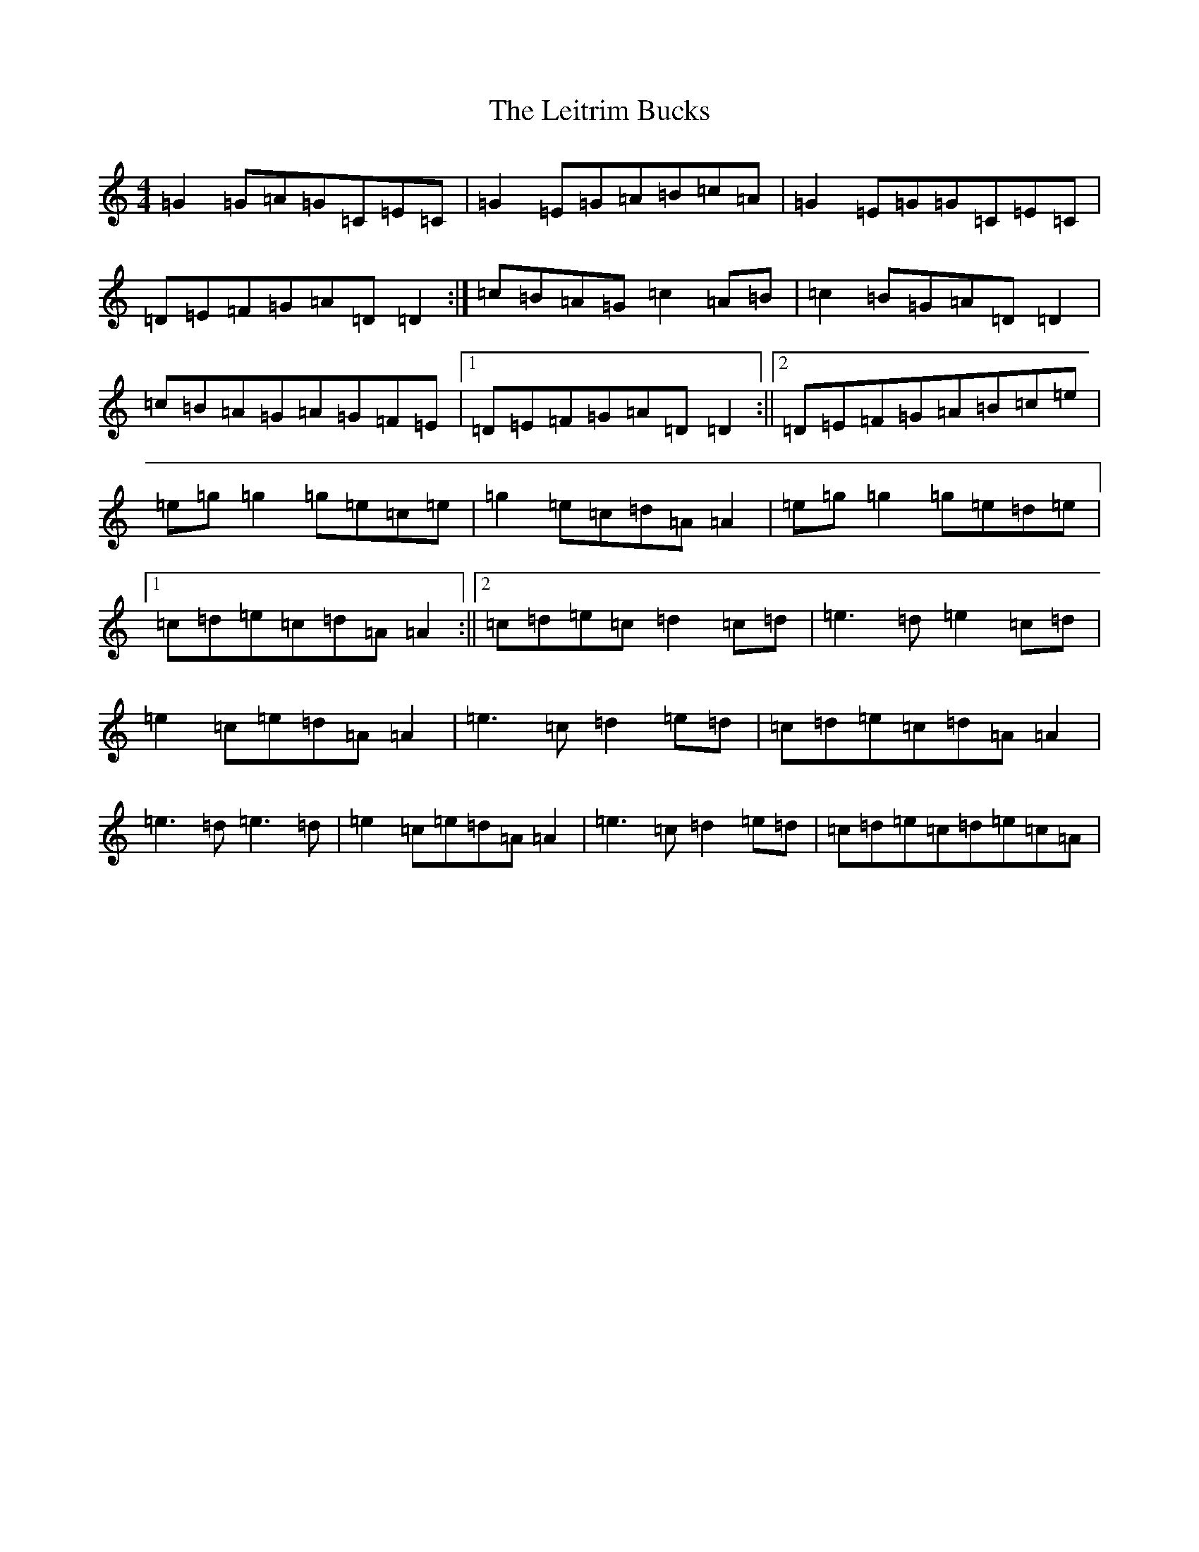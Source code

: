 X: 12326
T: Leitrim Bucks, The
S: https://thesession.org/tunes/3472#setting3472
R: reel
M:4/4
L:1/8
K: C Major
=G2=G=A=G=C=E=C|=G2=E=G=A=B=c=A|=G2=E=G=G=C=E=C|=D=E=F=G=A=D=D2:|=c=B=A=G=c2=A=B|=c2=B=G=A=D=D2|=c=B=A=G=A=G=F=E|1=D=E=F=G=A=D=D2:||2=D=E=F=G=A=B=c=e|=e=g=g2=g=e=c=e|=g2=e=c=d=A=A2|=e=g=g2=g=e=d=e|1=c=d=e=c=d=A=A2:||2=c=d=e=c=d2=c=d|=e3=d=e2=c=d|=e2=c=e=d=A=A2|=e3=c=d2=e=d|=c=d=e=c=d=A=A2|=e3=d=e3=d|=e2=c=e=d=A=A2|=e3=c=d2=e=d|=c=d=e=c=d=e=c=A|